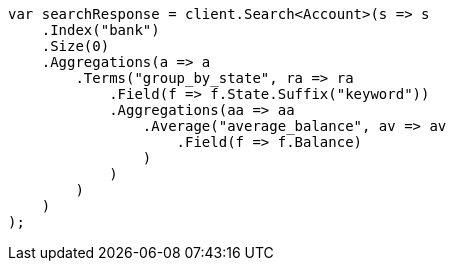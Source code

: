 ////
IMPORTANT NOTE
==============
This file is generated from method Line1144 in https://github.com/elastic/elasticsearch-net/tree/docs/example-callouts/src/Examples/Examples/Root/GettingStartedPage.cs#L854-L892.
If you wish to submit a PR to change this example, please change the source method above
and run dotnet run -- asciidoc in the ExamplesGenerator project directory.
////
[source, csharp]
----
var searchResponse = client.Search<Account>(s => s
    .Index("bank")
    .Size(0)
    .Aggregations(a => a
        .Terms("group_by_state", ra => ra
            .Field(f => f.State.Suffix("keyword"))
            .Aggregations(aa => aa
                .Average("average_balance", av => av
                    .Field(f => f.Balance)
                )
            )
        )
    )
);
----

